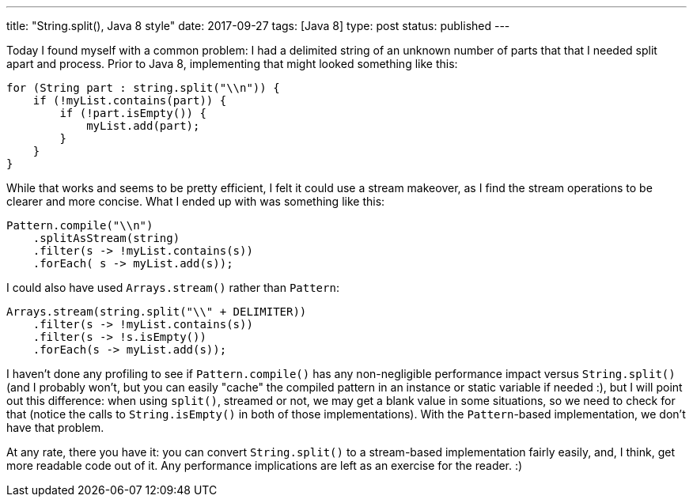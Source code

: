 ---
title: "String.split(), Java 8 style"
date: 2017-09-27
tags: [Java 8]
type: post
status: published
---

Today I found myself with a common problem: I had a delimited string of an unknown
number of parts that that I needed split apart and process. Prior to Java 8, implementing
that might looked something like this:

[source, java]
----
for (String part : string.split("\\n")) {
    if (!myList.contains(part)) {
        if (!part.isEmpty()) {
            myList.add(part);
        }
    }
}
----

While that works and seems to be pretty efficient, I felt it could use a stream
makeover, as I find the stream operations to be clearer and more concise. What I
ended up with was something like this:

[source,java]
----
Pattern.compile("\\n")
    .splitAsStream(string)
    .filter(s -> !myList.contains(s))
    .forEach( s -> myList.add(s));
----

I could also have used `Arrays.stream()` rather than `Pattern`:

[source,java]
----
Arrays.stream(string.split("\\" + DELIMITER))
    .filter(s -> !myList.contains(s))
    .filter(s -> !s.isEmpty())
    .forEach(s -> myList.add(s));
----

I haven't done any profiling to see if `Pattern.compile()` has any non-negligible
performance impact versus `String.split()` (and I probably won't, but you can easily
"cache" the compiled pattern in an instance or static variable if needed :), but I will
point out this difference: when using `split()`, streamed or not, we may get a blank
value in some situations, so we need to check for that (notice the calls to
`String.isEmpty()` in both of those implementations). With the `Pattern`-based
implementation, we don't have that problem.

At any rate, there you have it: you can convert `String.split()` to a stream-based
implementation fairly easily, and, I think, get more readable code out of it. Any
performance implications are left as an exercise for the reader. :)
